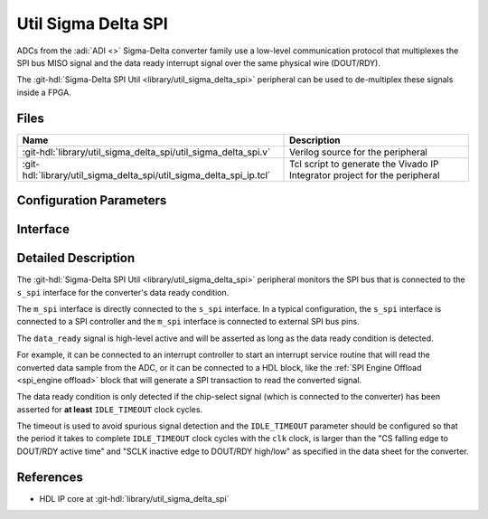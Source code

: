 .. _util_sigma_delta_spi:

Util Sigma Delta SPI
===============================================================================

.. hdl-component-diagram::

ADCs from the :adi:`ADI <>` Sigma-Delta converter family use a low-level
communication protocol that multiplexes the SPI bus MISO signal and the data
ready interrupt signal over the same physical wire (DOUT/RDY).

The :git-hdl:`Sigma-Delta SPI Util <library/util_sigma_delta_spi>` peripheral
can be used to de-multiplex these signals inside a FPGA.

Files
-------------------------------------------------------------------------------

.. list-table::
   :header-rows: 1

   * - Name
     - Description
   * - :git-hdl:`library/util_sigma_delta_spi/util_sigma_delta_spi.v`
     - Verilog source for the peripheral
   * - :git-hdl:`library/util_sigma_delta_spi/util_sigma_delta_spi_ip.tcl`
     - Tcl script to generate the Vivado IP Integrator project for the peripheral

Configuration Parameters
--------------------------------------------------------------------------------

.. hdl-parameters::
   :path: library/util_sigma_delta_spi

Interface
--------------------------------------------------------------------------------

.. hdl-interfaces::
   :path: library/util_sigma_delta_spi

Detailed Description
--------------------------------------------------------------------------------

The :git-hdl:`Sigma-Delta SPI Util <library/util_sigma_delta_spi>` peripheral
monitors the SPI bus that is connected to the ``s_spi`` interface for the
converter's data ready condition.

The ``m_spi`` interface is directly connected to the ``s_spi`` interface.
In a typical configuration, the ``s_spi`` interface is connected to a SPI
controller and the ``m_spi`` interface is connected to external SPI bus pins.

The ``data_ready`` signal is high-level active and will be asserted as long as
the data ready condition is detected.

For example, it can be connected to an interrupt controller to start an
interrupt service routine that will read the converted data sample from
the ADC, or it can be connected to a HDL block, like the
:ref:`SPI Engine Offload <spi_engine offload>` block that will generate a SPI
transaction to read the converted signal.

The data ready condition is only detected if the chip-select signal (which is
connected to the converter) has been asserted for **at least** ``IDLE_TIMEOUT``
clock cycles.

The timeout is used to avoid spurious signal detection and the ``IDLE_TIMEOUT``
parameter should be configured so that the period it takes to complete
``IDLE_TIMEOUT`` clock cycles with the ``clk`` clock, is larger than the
"CS falling edge to DOUT/RDY active time"
and "SCLK inactive edge to DOUT/RDY high/low"
as specified in the data sheet for the converter.

References
--------------------------------------------------------------------------------

* HDL IP core at :git-hdl:`library/util_sigma_delta_spi`
